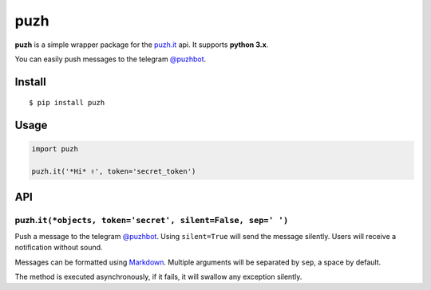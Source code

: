 puzh
====

|Build Status| |PyPI version|

**puzh** is a simple wrapper package for the `puzh.it <https://puzh.it>`__ api. It supports
**python 3.x**.

You can easily push messages to the telegram `@puzhbot <https://t.me/puzhbot>`__.


Install
-------

::

    $ pip install puzh


Usage
-----

.. code:: py

    import puzh

    puzh.it('*Hi* ✌', token='secret_token')


API
---

puzh.\ ``it(*objects, token='secret', silent=False, sep=' ')``
~~~~~~~~~~~~~~~~~~~~~~~~~~~~~~~~~~~~~~~~~~~~~~~~~~~~~~~~~~~~~~

Push a message to the telegram `@puzhbot <https://t.me/puzhbot>`__. Using ``silent=True`` will send
the message silently. Users will receive a notification without sound.

Messages can be formatted using `Markdown <https://core.telegram.org/bots/api#markdown-style>`__.
Multiple arguments will be separated by ``sep``, a space by default.

The method is executed asynchronously, if it fails, it will swallow any exception silently.


.. |Build Status| image:: https://travis-ci.org/puzh/puzh.py.svg?branch=master
    :target: https://travis-ci.org/puzh/puzh.py
.. |PyPI version| image:: https://img.shields.io/pypi/v/puzh.py.svg
    :target: https://pypi.org/project/puzh
